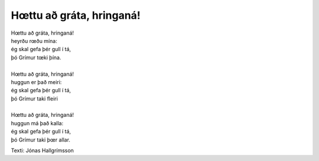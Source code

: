 =========================
Hœttu að gráta, hringaná! 
=========================

.. line-block::
   Hœttu að gráta, hringaná! 
   heyrðu rœðu mína: 
   ég skal gefa þér gull í tá, 
   þó Grímur tœki þína. 
   
   Hœttu að gráta, hringaná! 
   huggun er það meiri: 
   ég skal gefa þér gull í tá, 
   þó Grímur taki fleiri
   
   Hœttu að gráta, hringaná! 
   huggun má það kalla: 
   ég skal gefa þér gull í tá, 
   þó Grímur taki þœr allar. 

Texti: Jónas Hallgrímsson
